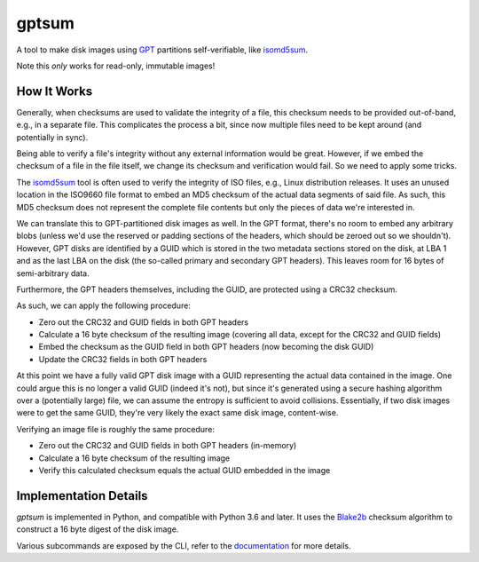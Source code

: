 gptsum
======
A tool to make disk images using GPT_ partitions self-verifiable, like
`isomd5sum`_.

Note this *only* works for read-only, immutable images!

.. _GPT: https://en.wikipedia.org/wiki/GUID_Partition_Table
.. _isomd5sum: https://github.com/rhinstaller/isomd5sum

How It Works
************
Generally, when checksums are used to validate the integrity of a file, this
checksum needs to be provided out-of-band, e.g., in a separate file. This
complicates the process a bit, since now multiple files need to be kept around
(and potentially in sync).

Being able to verify a file's integrity without any external information would
be great. However, if we embed the checksum of a file in the file itself, we
change its checksum and verification would fail. So we need to apply some
tricks.

The `isomd5sum`_ tool is often used to verify the integrity of ISO files, e.g.,
Linux distribution releases. It uses an unused location in the ISO9660 file
format to embed an MD5 checksum of the actual data segments of said file. As
such, this MD5 checksum does not represent the complete file contents but only
the pieces of data we're interested in.

We can translate this to GPT-partitioned disk images as well. In the GPT
format, there's no room to embed any arbitrary blobs (unless we'd use the
reserved or padding sections of the headers, which should be zeroed out so we
shouldn't). However, GPT disks are identified by a GUID which is stored in the
two metadata sections stored on the disk, at LBA 1 and as the last LBA on the
disk (the so-called primary and secondary GPT headers). This leaves room for 16
bytes of semi-arbitrary data.

Furthermore, the GPT headers themselves, including the GUID, are protected
using a CRC32 checksum.

As such, we can apply the following procedure:

- Zero out the CRC32 and GUID fields in both GPT headers
- Calculate a 16 byte checksum of the resulting image (covering all data,
  except for the CRC32 and GUID fields)
- Embed the checksum as the GUID field in both GPT headers (now becoming the
  disk GUID)
- Update the CRC32 fields in both GPT headers

At this point we have a fully valid GPT disk image with a GUID representing
the actual data contained in the image. One could argue this is no longer a
valid GUID (indeed it's not), but since it's generated using a secure hashing
algorithm over a (potentially large) file, we can assume the entropy is
sufficient to avoid collisions. Essentially, if two disk images were to get the
same GUID, they're very likely the exact same disk image, content-wise.

Verifying an image file is roughly the same procedure:

- Zero out the CRC32 and GUID fields in both GPT headers (in-memory)
- Calculate a 16 byte checksum of the resulting image
- Verify this calculated checksum equals the actual GUID embedded in the image

Implementation Details
**********************
`gptsum` is implemented in Python, and compatible with Python 3.6 and later.
It uses the `Blake2b`_ checksum algorithm to construct a 16 byte digest
of the disk image.

Various subcommands are exposed by the CLI, refer to the `documentation`_
for more details.

.. _Blake2b: https://en.wikipedia.org/wiki/BLAKE_(hash_function)#BLAKE2
.. _documentation: https://nicolast.github.io/gptsum/
